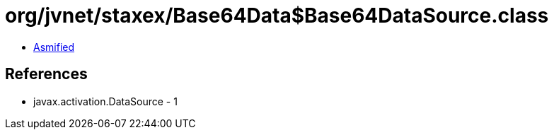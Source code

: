 = org/jvnet/staxex/Base64Data$Base64DataSource.class

 - link:Base64Data$Base64DataSource-asmified.java[Asmified]

== References

 - javax.activation.DataSource - 1
